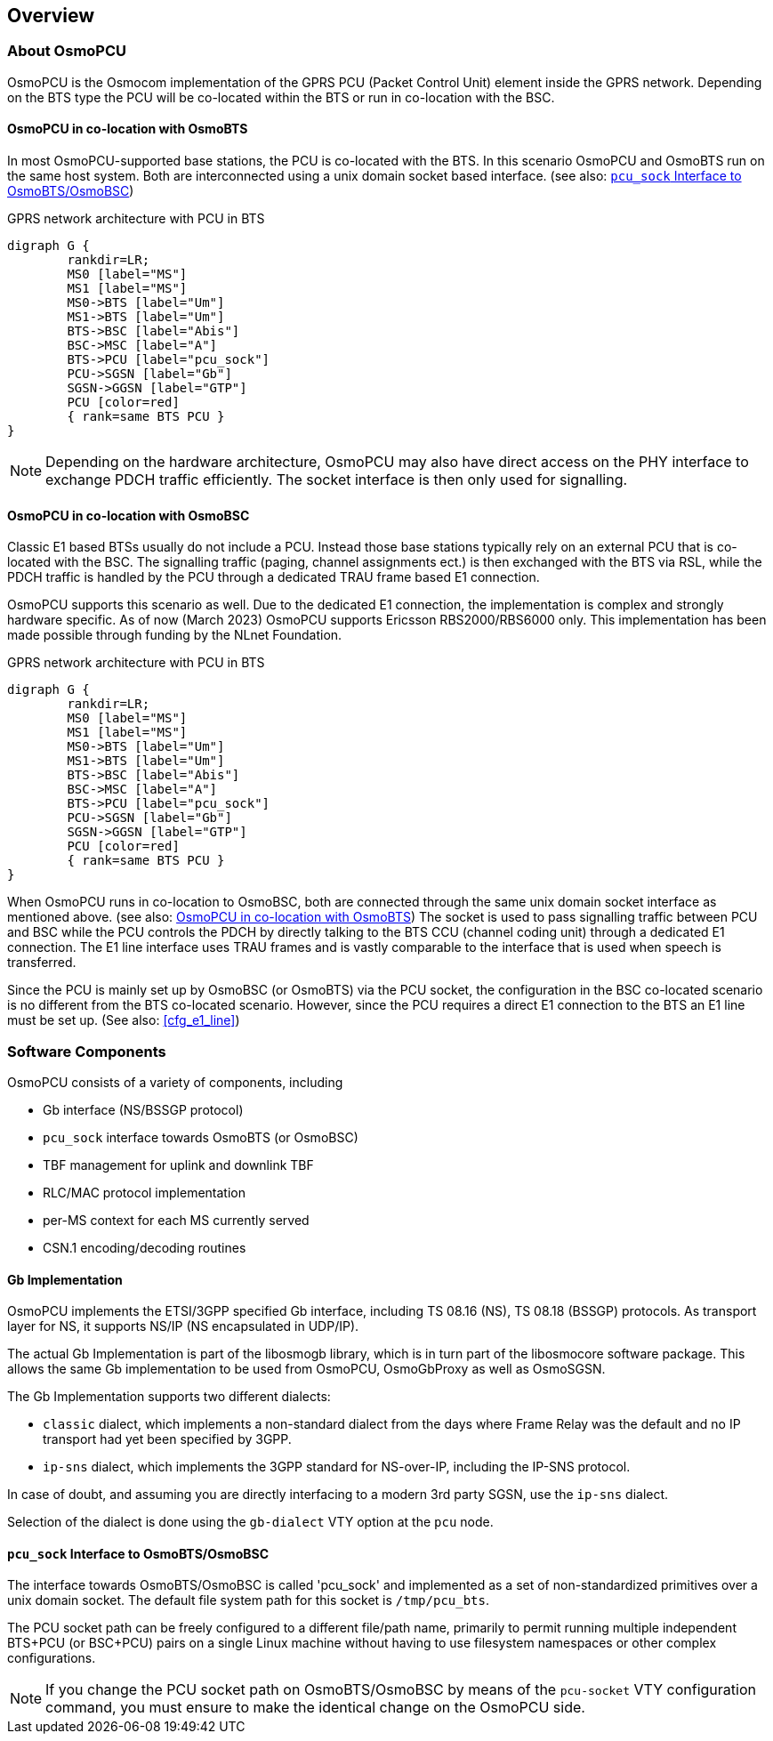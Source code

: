 == Overview

=== About OsmoPCU

OsmoPCU is the Osmocom implementation of the GPRS PCU (Packet Control Unit)
element inside the GPRS network. Depending on the BTS type the PCU will be
co-located within the BTS or run in co-location with the BSC.

[[pcu_co_located_with_bts]]
==== OsmoPCU in co-location with OsmoBTS

In most OsmoPCU-supported base stations, the PCU is co-located with the BTS.
In this scenario OsmoPCU and OsmoBTS run on the same host system. Both are
interconnected using a unix domain socket based interface.
(see also: <<pcu_sock_iface>>)

[[fig-gprs-pcubts]]
.GPRS network architecture with PCU in BTS
[graphviz]
----
digraph G {
	rankdir=LR;
	MS0 [label="MS"]
	MS1 [label="MS"]
	MS0->BTS [label="Um"]
	MS1->BTS [label="Um"]
	BTS->BSC [label="Abis"]
	BSC->MSC [label="A"]
	BTS->PCU [label="pcu_sock"]
	PCU->SGSN [label="Gb"]
	SGSN->GGSN [label="GTP"]
	PCU [color=red]
	{ rank=same BTS PCU }
}
----

NOTE: Depending on the hardware architecture, OsmoPCU may also have direct
access on the PHY interface to exchange PDCH traffic efficiently. The socket
interface is then only used for signalling.

==== OsmoPCU in co-location with OsmoBSC

Classic E1 based BTSs usually do not include a PCU. Instead those base stations
typically rely on an external PCU that is co-located with the BSC. The
signalling traffic (paging, channel assignments ect.) is then exchanged with the
BTS via RSL, while the PDCH traffic is handled by the PCU through a dedicated
TRAU frame based E1 connection.

OsmoPCU supports this scenario as well. Due to the dedicated E1 connection, the
implementation is complex and strongly hardware specific. As of now (March 2023)
OsmoPCU supports Ericsson RBS2000/RBS6000 only. This implementation has been
made possible through funding by the NLnet Foundation.

[[fig-gprs-pcubts]]
.GPRS network architecture with PCU in BTS
[graphviz]
----
digraph G {
	rankdir=LR;
	MS0 [label="MS"]
	MS1 [label="MS"]
	MS0->BTS [label="Um"]
	MS1->BTS [label="Um"]
	BTS->BSC [label="Abis"]
	BSC->MSC [label="A"]
	BTS->PCU [label="pcu_sock"]
	PCU->SGSN [label="Gb"]
	SGSN->GGSN [label="GTP"]
	PCU [color=red]
	{ rank=same BTS PCU }
}
----

When OsmoPCU runs in co-location to OsmoBSC, both are connected through the
same unix domain socket interface as mentioned above.
(see also: <<pcu_co_located_with_bts>>) The socket is used to pass signalling
traffic between PCU and BSC while the PCU controls the PDCH by directly talking
to the BTS CCU (channel coding unit) through a dedicated E1 connection. The
E1 line interface uses TRAU frames and is vastly comparable to the interface that
is used when speech is transferred.

Since the PCU is mainly set up by OsmoBSC (or OsmoBTS) via the PCU socket, the
configuration in the BSC co-located scenario is no different from the BTS
co-located scenario. However, since the PCU requires a direct E1 connection to
the BTS an E1 line must be set up. (See also: <<cfg_e1_line>>)

=== Software Components

OsmoPCU consists of a variety of components, including

* Gb interface (NS/BSSGP protocol)
* `pcu_sock` interface towards OsmoBTS (or OsmoBSC)
* TBF management for uplink and downlink TBF
* RLC/MAC protocol implementation
* per-MS context for each MS currently served
* CSN.1 encoding/decoding routines

==== Gb Implementation

OsmoPCU implements the ETSI/3GPP specified Gb interface, including TS
08.16 (NS), TS 08.18 (BSSGP) protocols. As transport layer for NS, it
supports NS/IP (NS encapsulated in UDP/IP).

The actual Gb Implementation is part of the libosmogb library, which is
in turn part of the libosmocore software package.  This allows the same
Gb implementation to be used from OsmoPCU, OsmoGbProxy as well as
OsmoSGSN.

The Gb Implementation supports two different dialects:

* `classic` dialect, which implements a non-standard dialect from the days
  where Frame Relay was the default and no IP transport had yet been
  specified by 3GPP.
* `ip-sns` dialect, which implements the 3GPP standard for NS-over-IP,
  including the IP-SNS protocol.

In case of doubt, and assuming you are directly interfacing to a
modern 3rd party SGSN, use the `ip-sns` dialect.

Selection of the dialect is done using the `gb-dialect` VTY option at the `pcu` node.

[[pcu_sock_iface]]
==== `pcu_sock` Interface to OsmoBTS/OsmoBSC

The interface towards OsmoBTS/OsmoBSC is called 'pcu_sock' and implemented
as a set of non-standardized primitives over a unix domain socket. The
default file system path for this socket is `/tmp/pcu_bts`.

The PCU socket path can be freely configured to a different file/path name,
primarily to permit running multiple independent BTS+PCU (or BSC+PCU) pairs
on a single Linux machine without having to use filesystem namespaces or other
complex configurations.

NOTE: If you change the PCU socket path on OsmoBTS/OsmoBSC by means of the
`pcu-socket` VTY configuration command, you must ensure to make the
identical change on the OsmoPCU side.
